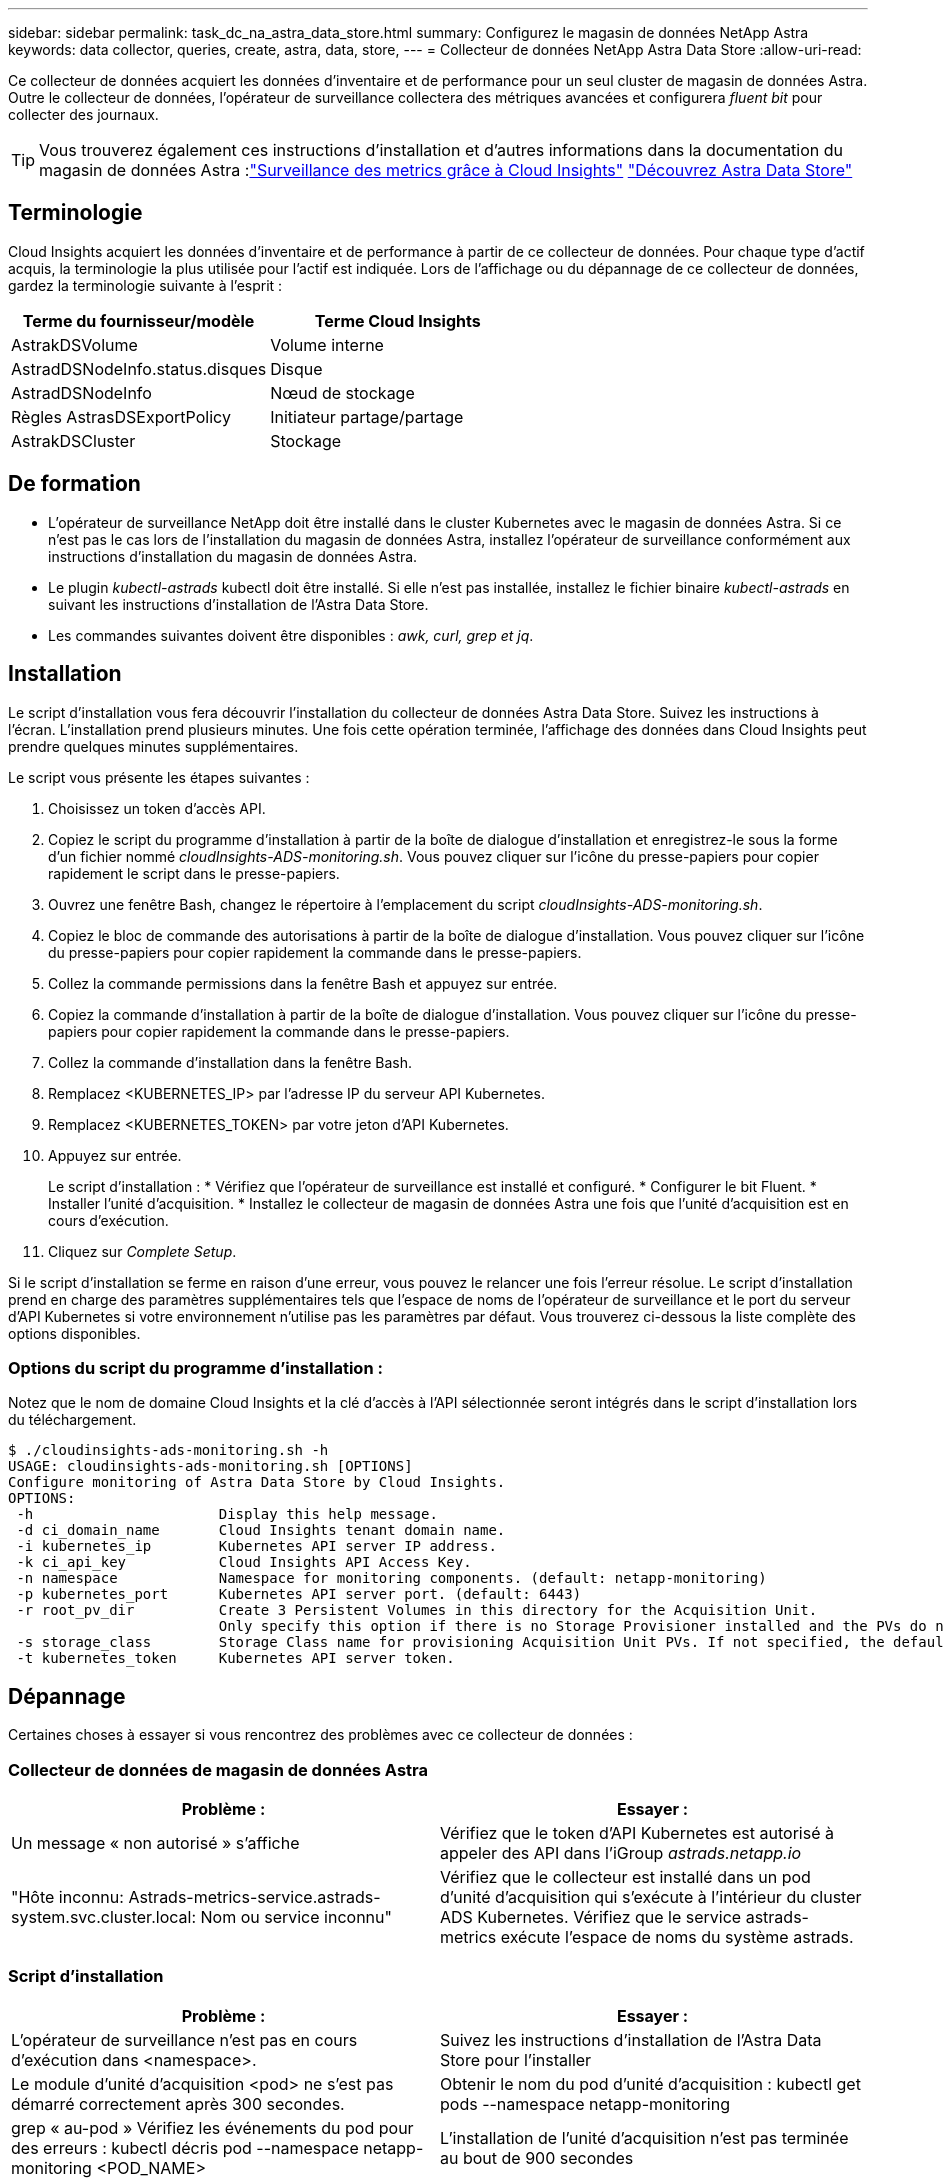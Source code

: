 ---
sidebar: sidebar 
permalink: task_dc_na_astra_data_store.html 
summary: Configurez le magasin de données NetApp Astra 
keywords: data collector, queries, create, astra, data, store, 
---
= Collecteur de données NetApp Astra Data Store
:allow-uri-read: 


[role="lead"]
Ce collecteur de données acquiert les données d'inventaire et de performance pour un seul cluster de magasin de données Astra. Outre le collecteur de données, l'opérateur de surveillance collectera des métriques avancées et configurera _fluent bit_ pour collecter des journaux.


TIP: Vous trouverez également ces instructions d'installation et d'autres informations dans la documentation du magasin de données Astra :link:https://docs.netapp.com/us-en/astra-data-store/use/monitor-with-cloud-insights.html["Surveillance des metrics grâce à Cloud Insights"]
link:https://docs.netapp.com/us-en/astra-data-store/get-started/quick-start.html["Découvrez Astra Data Store"]



== Terminologie

Cloud Insights acquiert les données d'inventaire et de performance à partir de ce collecteur de données. Pour chaque type d'actif acquis, la terminologie la plus utilisée pour l'actif est indiquée. Lors de l'affichage ou du dépannage de ce collecteur de données, gardez la terminologie suivante à l'esprit :

[cols="2*"]
|===
| Terme du fournisseur/modèle | Terme Cloud Insights 


| AstrakDSVolume | Volume interne 


| AstradDSNodeInfo.status.disques | Disque 


| AstradDSNodeInfo | Nœud de stockage 


| Règles AstrasDSExportPolicy | Initiateur partage/partage 


| AstrakDSCluster | Stockage 
|===


== De formation

* L'opérateur de surveillance NetApp doit être installé dans le cluster Kubernetes avec le magasin de données Astra. Si ce n'est pas le cas lors de l'installation du magasin de données Astra, installez l'opérateur de surveillance conformément aux instructions d'installation du magasin de données Astra.
* Le plugin _kubectl-astrads_ kubectl doit être installé. Si elle n'est pas installée, installez le fichier binaire _kubectl-astrads_ en suivant les instructions d'installation de l'Astra Data Store.
* Les commandes suivantes doivent être disponibles : _awk, curl, grep et jq_.




== Installation

Le script d'installation vous fera découvrir l'installation du collecteur de données Astra Data Store. Suivez les instructions à l'écran. L'installation prend plusieurs minutes. Une fois cette opération terminée, l'affichage des données dans Cloud Insights peut prendre quelques minutes supplémentaires.

Le script vous présente les étapes suivantes :

. Choisissez un token d'accès API.
. Copiez le script du programme d'installation à partir de la boîte de dialogue d'installation et enregistrez-le sous la forme d'un fichier nommé _cloudInsights-ADS-monitoring.sh_. Vous pouvez cliquer sur l'icône du presse-papiers pour copier rapidement le script dans le presse-papiers.
. Ouvrez une fenêtre Bash, changez le répertoire à l'emplacement du script _cloudInsights-ADS-monitoring.sh_.
. Copiez le bloc de commande des autorisations à partir de la boîte de dialogue d'installation. Vous pouvez cliquer sur l'icône du presse-papiers pour copier rapidement la commande dans le presse-papiers.
. Collez la commande permissions dans la fenêtre Bash et appuyez sur entrée.
. Copiez la commande d'installation à partir de la boîte de dialogue d'installation. Vous pouvez cliquer sur l'icône du presse-papiers pour copier rapidement la commande dans le presse-papiers.
. Collez la commande d'installation dans la fenêtre Bash.
. Remplacez <KUBERNETES_IP> par l'adresse IP du serveur API Kubernetes.
. Remplacez <KUBERNETES_TOKEN> par votre jeton d'API Kubernetes.
. Appuyez sur entrée.
+
Le script d'installation : * Vérifiez que l'opérateur de surveillance est installé et configuré. * Configurer le bit Fluent. * Installer l'unité d'acquisition. * Installez le collecteur de magasin de données Astra une fois que l'unité d'acquisition est en cours d'exécution.

. Cliquez sur _Complete Setup_.


Si le script d'installation se ferme en raison d'une erreur, vous pouvez le relancer une fois l'erreur résolue. Le script d'installation prend en charge des paramètres supplémentaires tels que l'espace de noms de l'opérateur de surveillance et le port du serveur d'API Kubernetes si votre environnement n'utilise pas les paramètres par défaut. Vous trouverez ci-dessous la liste complète des options disponibles.



=== Options du script du programme d'installation :

Notez que le nom de domaine Cloud Insights et la clé d'accès à l'API sélectionnée seront intégrés dans le script d'installation lors du téléchargement.

....
$ ./cloudinsights-ads-monitoring.sh -h
USAGE: cloudinsights-ads-monitoring.sh [OPTIONS]
Configure monitoring of Astra Data Store by Cloud Insights.
OPTIONS:
 -h                      Display this help message.
 -d ci_domain_name       Cloud Insights tenant domain name.
 -i kubernetes_ip        Kubernetes API server IP address.
 -k ci_api_key           Cloud Insights API Access Key.
 -n namespace            Namespace for monitoring components. (default: netapp-monitoring)
 -p kubernetes_port      Kubernetes API server port. (default: 6443)
 -r root_pv_dir          Create 3 Persistent Volumes in this directory for the Acquisition Unit.
                         Only specify this option if there is no Storage Provisioner installed and the PVs do not already exist.
 -s storage_class        Storage Class name for provisioning Acquisition Unit PVs. If not specified, the default storage class will be used.
 -t kubernetes_token     Kubernetes API server token.
....


== Dépannage

Certaines choses à essayer si vous rencontrez des problèmes avec ce collecteur de données :



=== Collecteur de données de magasin de données Astra

[cols="2*"]
|===
| Problème : | Essayer : 


| Un message « non autorisé » s'affiche | Vérifiez que le token d'API Kubernetes est autorisé à appeler des API dans l'iGroup _astrads.netapp.io_ 


| "Hôte inconnu: Astrads-metrics-service.astrads-system.svc.cluster.local: Nom ou service inconnu" | Vérifiez que le collecteur est installé dans un pod d'unité d'acquisition qui s'exécute à l'intérieur du cluster ADS Kubernetes. Vérifiez que le service astrads-metrics exécute l'espace de noms du système astrads. 
|===


=== Script d'installation

[cols="2*"]
|===
| Problème : | Essayer : 


| L'opérateur de surveillance n'est pas en cours d'exécution dans <namespace>. | Suivez les instructions d'installation de l'Astra Data Store pour l'installer 


| Le module d'unité d'acquisition <pod> ne s'est pas démarré correctement après 300 secondes. | Obtenir le nom du pod d'unité d'acquisition : kubectl get pods --namespace netapp-monitoring | grep « au-pod » Vérifiez les événements du pod pour des erreurs : kubectl décris pod --namespace netapp-monitoring <POD_NAME> 


| L'installation de l'unité d'acquisition n'est pas terminée au bout de 900 secondes | Obtenir le nom du pod d'unité d'acquisition : kubectl get pods --namespace netapp-monitoring | grep « au-pod » Vérifiez les journaux d'erreurs : kubectl logs -- Namespace NetApp-monitoring <POD_NAME> si aucune erreur ne se produit et que les journaux se terminent par le message « main - l'acquisition est active et fonctionne ! », l'installation est réussie, mais trop longue que prévu. Exécutez à nouveau le script d'installation. 


| Impossible de récupérer l'ID d'unité d'acquisition à partir de Cloud Insights | Vérifiez que l'unité d'acquisition apparaît dans Cloud Insights. Accédez à Admin > Data Collectors et cliquez sur l'onglet unités d'acquisition. Vérifiez que la clé API Cloud Insights est autorisée pour l'unité d'acquisition. 
|===
Pour plus d'informations sur ce Data Collector, consultez le link:concept_requesting_support.html["Assistance"] ou dans le link:https://docs.netapp.com/us-en/cloudinsights/CloudInsightsDataCollectorSupportMatrix.pdf["Matrice de prise en charge du Data Collector"].
